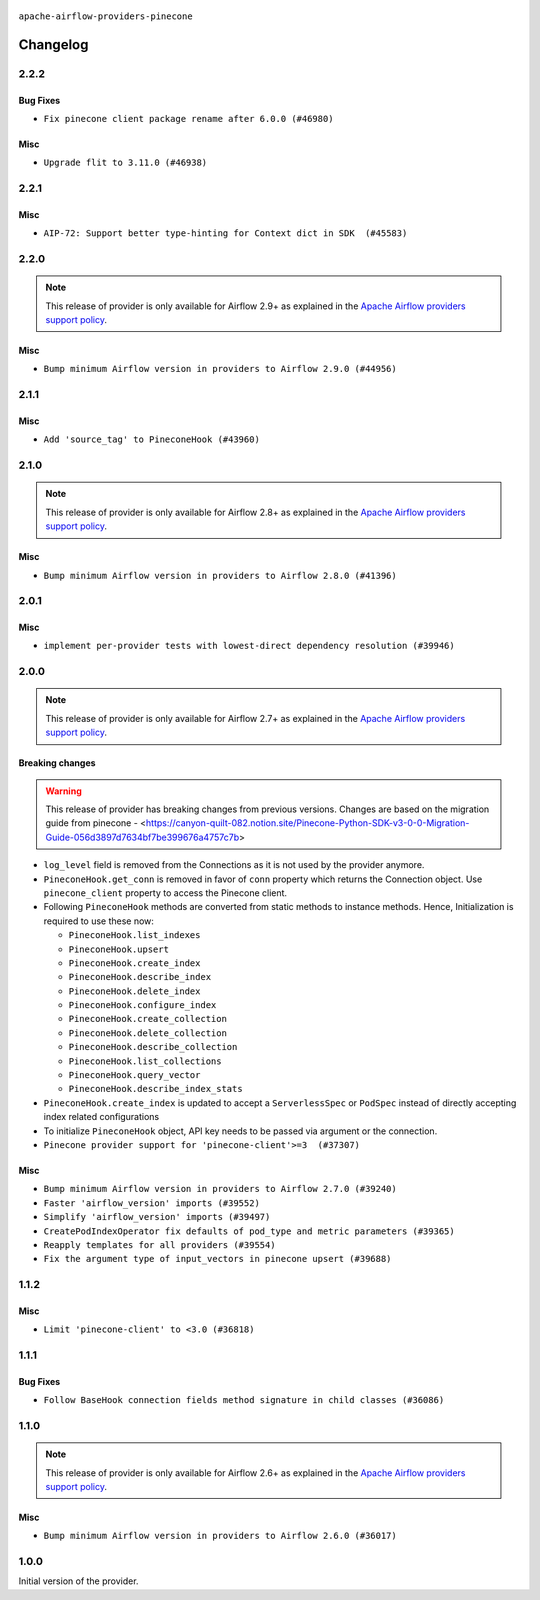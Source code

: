  .. Licensed to the Apache Software Foundation (ASF) under one
    or more contributor license agreements.  See the NOTICE file
    distributed with this work for additional information
    regarding copyright ownership.  The ASF licenses this file
    to you under the Apache License, Version 2.0 (the
    "License"); you may not use this file except in compliance
    with the License.  You may obtain a copy of the License at

 ..   http://www.apache.org/licenses/LICENSE-2.0

 .. Unless required by applicable law or agreed to in writing,
    software distributed under the License is distributed on an
    "AS IS" BASIS, WITHOUT WARRANTIES OR CONDITIONS OF ANY
    KIND, either express or implied.  See the License for the
    specific language governing permissions and limitations
    under the License.

``apache-airflow-providers-pinecone``

Changelog
---------

2.2.2
.....

Bug Fixes
~~~~~~~~~

* ``Fix pinecone client package rename after 6.0.0 (#46980)``

Misc
~~~~

* ``Upgrade flit to 3.11.0 (#46938)``

.. Below changes are excluded from the changelog. Move them to
   appropriate section above if needed. Do not delete the lines(!):
   * ``Move tests_common package to devel-common project (#47281)``
   * ``Improve documentation for updating provider dependencies (#47203)``
   * ``Add legacy namespace packages to airflow.providers (#47064)``
   * ``Remove extra whitespace in provider readme template (#46975)``

2.2.1
.....

Misc
~~~~

* ``AIP-72: Support better type-hinting for Context dict in SDK  (#45583)``

.. Below changes are excluded from the changelog. Move them to
   appropriate section above if needed. Do not delete the lines(!):
   * ``Move provider_tests to unit folder in provider tests (#46800)``
   * ``Removed the unused provider's distribution (#46608)``
   * ``moving pinecone provider (#46052)``

2.2.0
.....

.. note::
  This release of provider is only available for Airflow 2.9+ as explained in the
  `Apache Airflow providers support policy <https://github.com/apache/airflow/blob/main/PROVIDERS.rst#minimum-supported-version-of-airflow-for-community-managed-providers>`_.

Misc
~~~~

* ``Bump minimum Airflow version in providers to Airflow 2.9.0 (#44956)``

.. Below changes are excluded from the changelog. Move them to
   appropriate section above if needed. Do not delete the lines(!):
   * ``Use Python 3.9 as target version for Ruff & Black rules (#44298)``

2.1.1
.....

Misc
~~~~

* ``Add 'source_tag' to PineconeHook (#43960)``


.. Below changes are excluded from the changelog. Move them to
   appropriate section above if needed. Do not delete the lines(!):
   * ``Split providers out of the main "airflow/" tree into a UV workspace project (#42505)``

2.1.0
.....

.. note::
  This release of provider is only available for Airflow 2.8+ as explained in the
  `Apache Airflow providers support policy <https://github.com/apache/airflow/blob/main/PROVIDERS.rst#minimum-supported-version-of-airflow-for-community-managed-providers>`_.

Misc
~~~~

* ``Bump minimum Airflow version in providers to Airflow 2.8.0 (#41396)``


.. Below changes are excluded from the changelog. Move them to
   appropriate section above if needed. Do not delete the lines(!):

2.0.1
.....

Misc
~~~~

* ``implement per-provider tests with lowest-direct dependency resolution (#39946)``

2.0.0
.....

.. note::
  This release of provider is only available for Airflow 2.7+ as explained in the
  `Apache Airflow providers support policy <https://github.com/apache/airflow/blob/main/PROVIDERS.rst#minimum-supported-version-of-airflow-for-community-managed-providers>`_.

Breaking changes
~~~~~~~~~~~~~~~~

.. warning::
   This release of provider has breaking changes from previous versions. Changes are based on
   the migration guide from pinecone - <https://canyon-quilt-082.notion.site/Pinecone-Python-SDK-v3-0-0-Migration-Guide-056d3897d7634bf7be399676a4757c7b>

* ``log_level`` field is removed from the Connections as it is not used by the provider anymore.
* ``PineconeHook.get_conn`` is removed in favor of ``conn`` property which returns the Connection object. Use ``pinecone_client`` property to access the Pinecone client.
*  Following ``PineconeHook`` methods are converted from static methods to instance methods. Hence, Initialization is required to use these now:

   + ``PineconeHook.list_indexes``
   + ``PineconeHook.upsert``
   + ``PineconeHook.create_index``
   + ``PineconeHook.describe_index``
   + ``PineconeHook.delete_index``
   + ``PineconeHook.configure_index``
   + ``PineconeHook.create_collection``
   + ``PineconeHook.delete_collection``
   + ``PineconeHook.describe_collection``
   + ``PineconeHook.list_collections``
   + ``PineconeHook.query_vector``
   + ``PineconeHook.describe_index_stats``

* ``PineconeHook.create_index`` is updated to accept a ``ServerlessSpec`` or ``PodSpec`` instead of directly accepting index related configurations
* To initialize ``PineconeHook`` object, API key needs to be passed via argument or the connection.

* ``Pinecone provider support for 'pinecone-client'>=3  (#37307)``

Misc
~~~~

* ``Bump minimum Airflow version in providers to Airflow 2.7.0 (#39240)``
* ``Faster 'airflow_version' imports (#39552)``
* ``Simplify 'airflow_version' imports (#39497)``
* ``CreatePodIndexOperator fix defaults of pod_type and metric parameters (#39365)``
* ``Reapply templates for all providers (#39554)``
* ``Fix the argument type of input_vectors in pinecone upsert (#39688)``

.. Review and move the new changes to one of the sections above:
   * ``Prepare docs 1st wave (RC1) April 2024 (#38863)``
   * ``Bump ruff to 0.3.3 (#38240)``
   * ``Prepare docs 1st wave (RC1) March 2024 (#37876)``
   * ``Add comment about versions updated by release manager (#37488)``
   * ``D401 fixes in Pinecone provider (#37270)``
   * ``Prepare docs 1st wave May 2024 (#39328)``
   * ``Prepare docs 2nd wave May 2024 (#39565)``

1.1.2
.....

Misc
~~~~

* ``Limit 'pinecone-client' to <3.0 (#36818)``

.. Below changes are excluded from the changelog. Move them to
   appropriate section above if needed. Do not delete the lines(!):
   * ``Prepare docs 1st wave of Providers January 2024 (#36640)``
   * ``Speed up autocompletion of Breeze by simplifying provider state (#36499)``
   * ``Provide the logger_name param in providers hooks in order to override the logger name (#36675)``
   * ``Revert "Provide the logger_name param in providers hooks in order to override the logger name (#36675)" (#37015)``
   * ``Prepare docs 2nd wave of Providers January 2024 (#36945)``

1.1.1
.....

Bug Fixes
~~~~~~~~~

* ``Follow BaseHook connection fields method signature in child classes (#36086)``

.. Below changes are excluded from the changelog. Move them to
   appropriate section above if needed. Do not delete the lines(!):

1.1.0
.....

.. note::
  This release of provider is only available for Airflow 2.6+ as explained in the
  `Apache Airflow providers support policy <https://github.com/apache/airflow/blob/main/PROVIDERS.rst#minimum-supported-version-of-airflow-for-community-managed-providers>`_.

Misc
~~~~

* ``Bump minimum Airflow version in providers to Airflow 2.6.0 (#36017)``

.. Below changes are excluded from the changelog. Move them to
   appropriate section above if needed. Do not delete the lines(!):
   * ``Fix and reapply templates for provider documentation (#35686)``

   * ``Prepare docs 2nd wave of Providers November 2023 (#35836)``
   * ``Use reproducible builds for providers (#35693)``

1.0.0
.....

Initial version of the provider.
